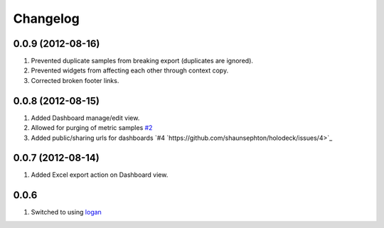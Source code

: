 Changelog
=========

0.0.9 (2012-08-16)
------------------
#. Prevented duplicate samples from breaking export (duplicates are ignored).
#. Prevented widgets from affecting each other through context copy.
#. Corrected broken footer links.

0.0.8 (2012-08-15)
------------------
#. Added Dashboard manage/edit view.
#. Allowed for purging of metric samples `#2 <https://github.com/shaunsephton/holodeck/issues/2>`_
#. Added public/sharing urls for dashboards `#4 `https://github.com/shaunsephton/holodeck/issues/4>`_

0.0.7 (2012-08-14)
------------------
#. Added Excel export action on Dashboard view.

0.0.6
-----
#. Switched to using `logan <https://github.com/dcramer/logan>`_

